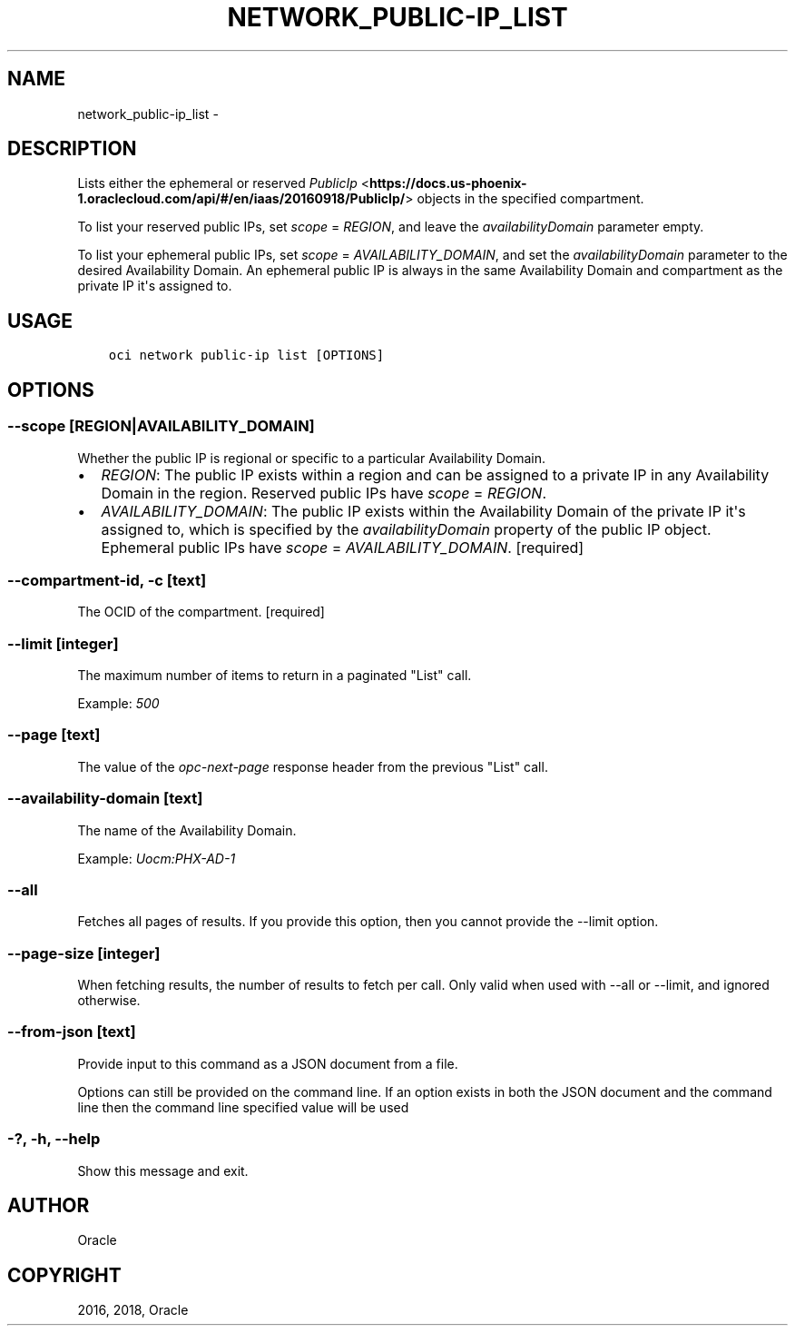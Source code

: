 .\" Man page generated from reStructuredText.
.
.TH "NETWORK_PUBLIC-IP_LIST" "1" "Mar 26, 2018" "2.4.19" "OCI CLI Command Reference"
.SH NAME
network_public-ip_list \- 
.
.nr rst2man-indent-level 0
.
.de1 rstReportMargin
\\$1 \\n[an-margin]
level \\n[rst2man-indent-level]
level margin: \\n[rst2man-indent\\n[rst2man-indent-level]]
-
\\n[rst2man-indent0]
\\n[rst2man-indent1]
\\n[rst2man-indent2]
..
.de1 INDENT
.\" .rstReportMargin pre:
. RS \\$1
. nr rst2man-indent\\n[rst2man-indent-level] \\n[an-margin]
. nr rst2man-indent-level +1
.\" .rstReportMargin post:
..
.de UNINDENT
. RE
.\" indent \\n[an-margin]
.\" old: \\n[rst2man-indent\\n[rst2man-indent-level]]
.nr rst2man-indent-level -1
.\" new: \\n[rst2man-indent\\n[rst2man-indent-level]]
.in \\n[rst2man-indent\\n[rst2man-indent-level]]u
..
.SH DESCRIPTION
.sp
Lists either the ephemeral or reserved \fI\%PublicIp\fP <\fBhttps://docs.us-phoenix-1.oraclecloud.com/api/#/en/iaas/20160918/PublicIp/\fP> objects in the specified compartment.
.sp
To list your reserved public IPs, set \fIscope\fP = \fIREGION\fP, and leave the \fIavailabilityDomain\fP parameter empty.
.sp
To list your ephemeral public IPs, set \fIscope\fP = \fIAVAILABILITY_DOMAIN\fP, and set the \fIavailabilityDomain\fP parameter to the desired Availability Domain. An ephemeral public IP is always in the same Availability Domain and compartment as the private IP it\(aqs assigned to.
.SH USAGE
.INDENT 0.0
.INDENT 3.5
.sp
.nf
.ft C
oci network public\-ip list [OPTIONS]
.ft P
.fi
.UNINDENT
.UNINDENT
.SH OPTIONS
.SS \-\-scope [REGION|AVAILABILITY_DOMAIN]
.sp
Whether the public IP is regional or specific to a particular Availability Domain.
.INDENT 0.0
.IP \(bu 2
\fIREGION\fP: The public IP exists within a region and can be assigned to a private IP in any Availability Domain in the region. Reserved public IPs have \fIscope\fP = \fIREGION\fP\&.
.IP \(bu 2
\fIAVAILABILITY_DOMAIN\fP: The public IP exists within the Availability Domain of the private IP it\(aqs assigned to, which is specified by the \fIavailabilityDomain\fP property of the public IP object. Ephemeral public IPs have \fIscope\fP = \fIAVAILABILITY_DOMAIN\fP\&. [required]
.UNINDENT
.SS \-\-compartment\-id, \-c [text]
.sp
The OCID of the compartment. [required]
.SS \-\-limit [integer]
.sp
The maximum number of items to return in a paginated "List" call.
.sp
Example: \fI500\fP
.SS \-\-page [text]
.sp
The value of the \fIopc\-next\-page\fP response header from the previous "List" call.
.SS \-\-availability\-domain [text]
.sp
The name of the Availability Domain.
.sp
Example: \fIUocm:PHX\-AD\-1\fP
.SS \-\-all
.sp
Fetches all pages of results. If you provide this option, then you cannot provide the \-\-limit option.
.SS \-\-page\-size [integer]
.sp
When fetching results, the number of results to fetch per call. Only valid when used with \-\-all or \-\-limit, and ignored otherwise.
.SS \-\-from\-json [text]
.sp
Provide input to this command as a JSON document from a file.
.sp
Options can still be provided on the command line. If an option exists in both the JSON document and the command line then the command line specified value will be used
.SS \-?, \-h, \-\-help
.sp
Show this message and exit.
.SH AUTHOR
Oracle
.SH COPYRIGHT
2016, 2018, Oracle
.\" Generated by docutils manpage writer.
.
